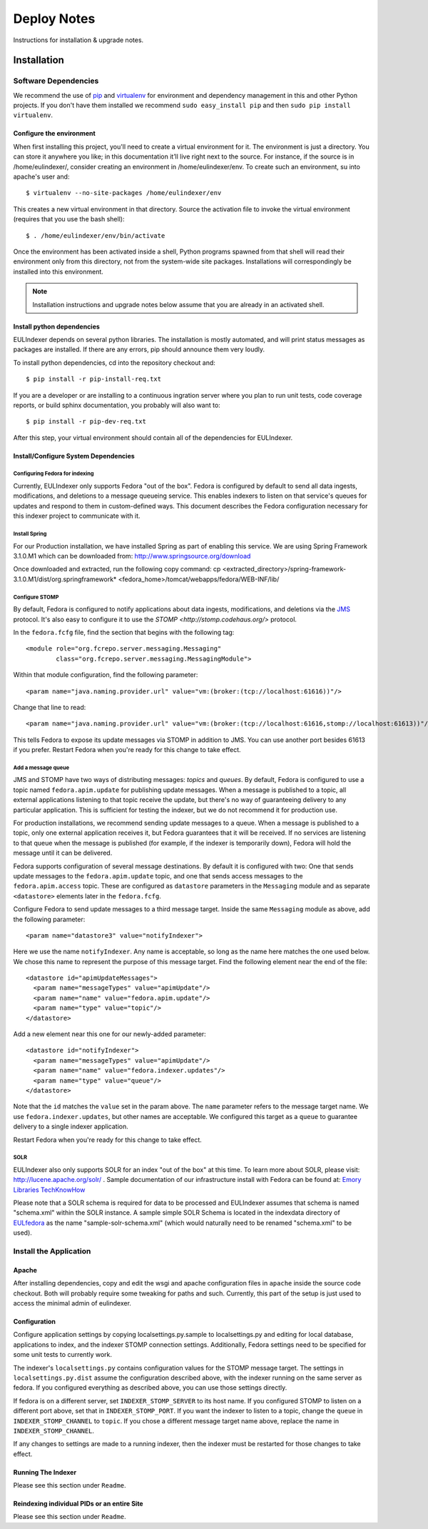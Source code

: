 Deploy Notes
============

Instructions for installation & upgrade notes.

Installation
------------

Software Dependencies
~~~~~~~~~~~~~~~~~~~~~

We recommend the use of `pip <http://pip.openplans.org/>`_ and `virtualenv
<http://virtualenv.openplans.org/>`_ for environment and dependency
management in this and other Python projects. If you don't have them
installed we recommend ``sudo easy_install pip`` and then ``sudo pip install
virtualenv``.

Configure the environment
^^^^^^^^^^^^^^^^^^^^^^^^^

When first installing this project, you'll need to create a virtual environment
for it. The environment is just a directory. You can store it anywhere you like;
in this documentation it’ll live right next to the source. For instance, if the
source is in /home/eulindexer/, consider creating an environment in
/home/eulindexer/env. To create such an environment, su into apache's user
and::

  $ virtualenv --no-site-packages /home/eulindexer/env

This creates a new virtual environment in that directory. Source the activation
file to invoke the virtual environment (requires that you use the bash shell)::

  $ . /home/eulindexer/env/bin/activate

Once the environment has been activated inside a shell, Python programs
spawned from that shell will read their environment only from this
directory, not from the system-wide site packages. Installations will
correspondingly be installed into this environment.

.. Note::
  Installation instructions and upgrade notes below assume that
  you are already in an activated shell.

Install python dependencies
^^^^^^^^^^^^^^^^^^^^^^^^^^^

EULIndexer depends on several python libraries. The installation is mostly
automated, and will print status messages as packages are installed. If there
are any errors, pip should announce them very loudly.

To install python dependencies, cd into the repository checkout and::

  $ pip install -r pip-install-req.txt

If you are a developer or are installing to a continuous ingration server
where you plan to run unit tests, code coverage reports, or build sphinx
documentation, you probably will also want to::

  $ pip install -r pip-dev-req.txt

After this step, your virtual environment should contain all of the
dependencies for EULIndexer.


Install/Configure System Dependencies
^^^^^^^^^^^^^^^^^^^^^^^^^^^^^^^^^^^^^

Configuring Fedora for indexing
"""""""""""""""""""""""""""""""

Currently, EULIndexer only supports Fedora "out of the box". Fedora is configured 
by default to send all data ingests, modifications, and deletions to a message 
queueing service. This enables indexers to listen on that service's queues for 
updates and respond to them in custom-defined ways. This document describes the 
Fedora configuration necessary for this indexer project to communicate with it.

Install Spring
""""""""""""""

For our Production installation, we have installed Spring as part of
enabling this service. We are using Spring Framework 3.1.0.M1 which
can be downloaded from: http://www.springsource.org/download

Once downloaded and extracted, run the following copy command:
cp <extracted_directory>/spring-framework-3.1.0.M1/dist/org.springframework* <fedora_home>/tomcat/webapps/fedora/WEB-INF/lib/

Configure STOMP
"""""""""""""""

By default, Fedora is configured to notify applications about data ingests,
modifications, and deletions via the `JMS
<http://en.wikipedia.org/wiki/Java_Message_Service>`_ protocol. It's also
easy to configure it to use the `STOMP <http://stomp.codehaus.org/>`
protocol.

In the ``fedora.fcfg`` file, find the section that begins with the following
tag::

   <module role="org.fcrepo.server.messaging.Messaging"
           class="org.fcrepo.server.messaging.MessagingModule">

Within that module configuration, find the following parameter::

   <param name="java.naming.provider.url" value="vm:(broker:(tcp://localhost:61616))"/>

Change that line to read::

   <param name="java.naming.provider.url" value="vm:(broker:(tcp://localhost:61616,stomp://localhost:61613))"/>

This tells Fedora to expose its update messages via STOMP in addition to
JMS. You can use another port besides 61613 if you prefer. Restart Fedora
when you're ready for this change to take effect.

Add a message queue
"""""""""""""""""""

JMS and STOMP have two ways of distributing messages: `topics` and `queues`.
By default, Fedora is configured to use a topic named ``fedora.apim.update``
for publishing update messages. When a message is published to a topic, all
external applications listening to that topic receive the update, but
there's no way of guaranteeing delivery to any particular application. This
is sufficient for testing the indexer, but we do not recommend it for
production use.

For production installations, we recommend sending update messages to a
queue. When a message is published to a topic, only one external application
receives it, but Fedora guarantees that it will be received. If no services
are listening to that queue when the message is published (for example, if
the indexer is temporarily down), Fedora will hold the message until it can
be delivered.

Fedora supports configuration of several message destinations. By default it
is configured with two: One that sends update messages to the
``fedora.apim.update`` topic, and one that sends access messages to the
``fedora.apim.access`` topic. These are configured as ``datastore``
parameters in the ``Messaging`` module and as separate ``<datastore>``
elements later in the ``fedora.fcfg``.

Configure Fedora to send update messages to a third message target. Inside
the same ``Messaging`` module as above, add the following parameter::

   <param name="datastore3" value="notifyIndexer">

Here we use the name ``notifyIndexer``. Any name is acceptable, so long as
the name here matches the one used below. We chose this name to represent
the purpose of this message target. Find the following element near the end
of the file::

   <datastore id="apimUpdateMessages">
     <param name="messageTypes" value="apimUpdate"/>
     <param name="name" value="fedora.apim.update"/>
     <param name="type" value="topic"/>
   </datastore>

Add a new element near this one for our newly-added parameter::

   <datastore id="notifyIndexer">
     <param name="messageTypes" value="apimUpdate"/>
     <param name="name" value="fedora.indexer.updates"/>
     <param name="type" value="queue"/>
   </datastore>

Note that the ``id`` matches the ``value`` set in the param above. The
``name`` parameter refers to the message target name. We use
``fedora.indexer.updates``, but other names are acceptable. We configured
this target as a ``queue`` to guarantee delivery to a single indexer
application.

Restart Fedora when you're ready for this change to take effect.


SOLR
""""

EULIndexer also only supports SOLR for an index "out of the box" at this time. 
To learn more about SOLR, please visit: http://lucene.apache.org/solr/ . Sample
documentation of our infrastructure install with Fedora can be found at:
`Emory Libraries TechKnowHow <https://techknowhow.library.emory.edu/fedora-commons/fedora-install-notes>`_

Please note that a SOLR schema is required for data to be processed and EULIndexer 
assumes that schema is named "schema.xml" within the SOLR instance. A sample simple
SOLR Schema is located in the indexdata directory of `EULfedora <https://github.com/emory-libraries/eulfedora>`_
as the name "sample-solr-schema.xml" (which would naturally need to be renamed "schema.xml" to be used).

Install the Application
~~~~~~~~~~~~~~~~~~~~~~~

Apache
^^^^^^
After installing dependencies, copy and edit the wsgi and apache
configuration files in ``apache`` inside the source code checkout. Both will
probably require some tweaking for paths and such. Currently, this part of
the setup is just used to access the minimal admin of eulindexer.

Configuration
^^^^^^^^^^^^^
Configure application settings by copying localsettings.py.sample to
localsettings.py and editing for local database, applications to index,
and the indexer STOMP connection settings. Additionally, Fedora settings
need to be specified for some unit tests to currently work.

The indexer's ``localsettings.py`` contains configuration values for the
STOMP message target. The settings in ``localsettings.py.dist`` assume the
configuration described above, with the indexer running on the same server
as fedora. If you configured everything as described above, you can use
those settings directly.

If fedora is on a different server, set ``INDEXER_STOMP_SERVER`` to its host
name. If you configured STOMP to listen on a different port above, set that
in ``INDEXER_STOMP_PORT``. If you want the indexer to listen to a topic,
change the ``queue`` in ``INDEXER_STOMP_CHANNEL`` to ``topic``. If you chose
a different message target name above, replace the name in
``INDEXER_STOMP_CHANNEL``.

If any changes to settings are made to a running indexer, then the indexer
must be restarted for those changes to take effect.

Running The Indexer
^^^^^^^^^^^^^^^^^^^

Please see this section under ``Readme``.

Reindexing individual PIDs or an entire Site
^^^^^^^^^^^^^^^^^^^^^^^^^^^^^^^^^^^^^^^^^^^^

Please see this section under ``Readme``.
